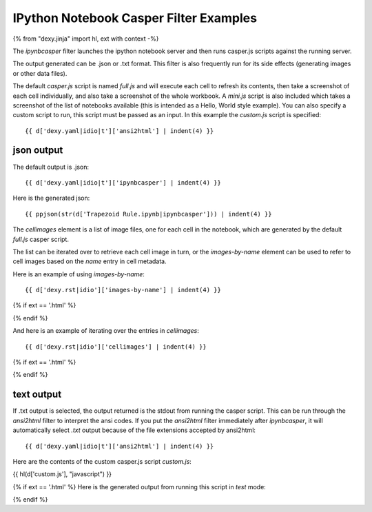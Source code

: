 IPython Notebook Casper Filter Examples
---------------------------------------

{% from "dexy.jinja" import hl, ext with context -%}

The `ipynbcasper` filter launches the ipython notebook server and then runs
casper.js scripts against the running server.

The output generated can be .json or .txt format. This filter is also
frequently run for its side effects (generating images or other data files).

The default `casper.js` script is named `full.js` and will execute each cell to
refresh its contents, then take a screenshot of each cell individually, and
also take a screenshot of the whole workbook. A `mini.js` script is also
included which takes a screenshot of the list of notebooks available (this is
intended as a Hello, World style example). You can also specify a custom script
to run, this script must be passed as an input. In this example the `custom.js`
script is specified::

    {{ d['dexy.yaml|idio|t']['ansi2html'] | indent(4) }}

json output
...........

The default output is .json::

    {{ d['dexy.yaml|idio|t']['ipynbcasper'] | indent(4) }}

Here is the generated json::

    {{ ppjson(str(d['Trapezoid Rule.ipynb|ipynbcasper'])) | indent(4) }}

The `cellimages` element is a list of image files, one for each cell in the notebook, which are generated by the default `full.js` casper script.

The list can be iterated over to retrieve each cell image in turn, or the
`images-by-name` element can be used to refer to cell images based on the
`name` entry in cell metadata.

Here is an example of using `images-by-name`::

    {{ d['dexy.rst|idio']['images-by-name'] | indent(4) }}

{% if ext == '.html' %}

.. raw:: html
    <!-- @export "images-by-name" -->
    {% set nb_info = d['Trapezoid Rule.ipynb|ipynbcasper'].from_json() %}
    <img src="{{ nb_info['images-by-name']['plot'] }}" />
    <!-- @end -->

{% endif %}

And here is an example of iterating over the entries in `cellimages`::

    {{ d['dexy.rst|idio']['cellimages'] | indent(4) }}

{% if ext == '.html' %}

.. raw:: html
    <!-- @export "cellimages" -->
    {% for img in d['Trapezoid Rule.ipynb|ipynbcasper'].from_json()['cellimages'] %}
    <img src="{{ img }}" />
    {% endfor %}
    <!-- @end -->

{% endif %}

text output
...........

If .txt output is selected, the output returned is the stdout from running the
casper script. This can be run through the `ansi2html` filter to interpret the
ansi codes. If you put the `ansi2html` filter immediately after `ipynbcasper`,
it will automatically select `.txt` output because of the file extensions
accepted by ansi2html::

    {{ d['dexy.yaml|idio|t']['ansi2html'] | indent(4) }}

Here are the contents of the custom casper.js script `custom.js`:

{{ hl(d['custom.js'], "javascript") }}

{% if ext == '.html' %}
Here is the generated output from running this script in `test` mode:

.. raw:: html

    {{ d['Trapezoid Rule.ipynb|ipynbcasper|ansi2html'] | indent(4) }}

{% endif %}

